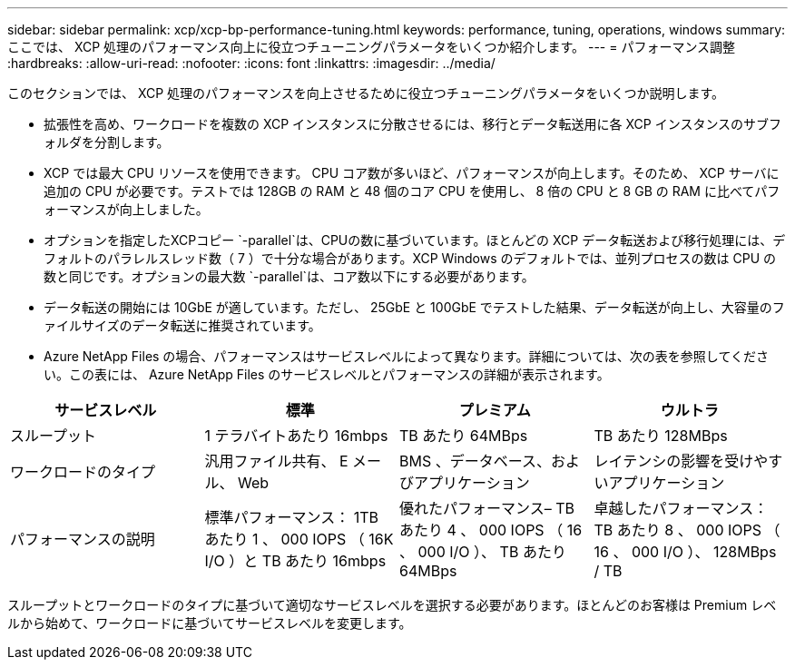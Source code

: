 ---
sidebar: sidebar 
permalink: xcp/xcp-bp-performance-tuning.html 
keywords: performance, tuning, operations, windows 
summary: ここでは、 XCP 処理のパフォーマンス向上に役立つチューニングパラメータをいくつか紹介します。 
---
= パフォーマンス調整
:hardbreaks:
:allow-uri-read: 
:nofooter: 
:icons: font
:linkattrs: 
:imagesdir: ../media/


[role="lead"]
このセクションでは、 XCP 処理のパフォーマンスを向上させるために役立つチューニングパラメータをいくつか説明します。

* 拡張性を高め、ワークロードを複数の XCP インスタンスに分散させるには、移行とデータ転送用に各 XCP インスタンスのサブフォルダを分割します。
* XCP では最大 CPU リソースを使用できます。 CPU コア数が多いほど、パフォーマンスが向上します。そのため、 XCP サーバに追加の CPU が必要です。テストでは 128GB の RAM と 48 個のコア CPU を使用し、 8 倍の CPU と 8 GB の RAM に比べてパフォーマンスが向上しました。
* オプションを指定したXCPコピー `-parallel`は、CPUの数に基づいています。ほとんどの XCP データ転送および移行処理には、デフォルトのパラレルスレッド数（ 7 ）で十分な場合があります。XCP Windows のデフォルトでは、並列プロセスの数は CPU の数と同じです。オプションの最大数 `-parallel`は、コア数以下にする必要があります。
* データ転送の開始には 10GbE が適しています。ただし、 25GbE と 100GbE でテストした結果、データ転送が向上し、大容量のファイルサイズのデータ転送に推奨されています。
* Azure NetApp Files の場合、パフォーマンスはサービスレベルによって異なります。詳細については、次の表を参照してください。この表には、 Azure NetApp Files のサービスレベルとパフォーマンスの詳細が表示されます。


|===
| サービスレベル | 標準 | プレミアム | ウルトラ 


| スループット | 1 テラバイトあたり 16mbps | TB あたり 64MBps | TB あたり 128MBps 


| ワークロードのタイプ | 汎用ファイル共有、 E メール、 Web | BMS 、データベース、およびアプリケーション | レイテンシの影響を受けやすいアプリケーション 


| パフォーマンスの説明 | 標準パフォーマンス： 1TB あたり 1 、 000 IOPS （ 16K I/O ）と TB あたり 16mbps | 優れたパフォーマンス– TB あたり 4 、 000 IOPS （ 16 、 000 I/O ）、 TB あたり 64MBps | 卓越したパフォーマンス： TB あたり 8 、 000 IOPS （ 16 、 000 I/O ）、 128MBps / TB 
|===
スループットとワークロードのタイプに基づいて適切なサービスレベルを選択する必要があります。ほとんどのお客様は Premium レベルから始めて、ワークロードに基づいてサービスレベルを変更します。
